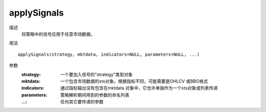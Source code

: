 
applySignals
============

描述
    将策略中的信号应用于任意市场数据。

用法
::

    applySignals(strategy, mktdata, indicators=NULL, parameters=NULL, ...)

参数
    :strategy: 一个要加入信号的“strategy”类型对象
    :mktdata: 一个包含市场数据的xts对象。根据指标不同，可能需要是OHLCV 或BBO格式
    :indicators: 通过指标输出没有包含在mktdata 对象中，它也许单独作为一个xts对象或列表传递
    :parameters: 策略解析期间用到的参数的命名列表
    :...: 任何其它要传递的参数
